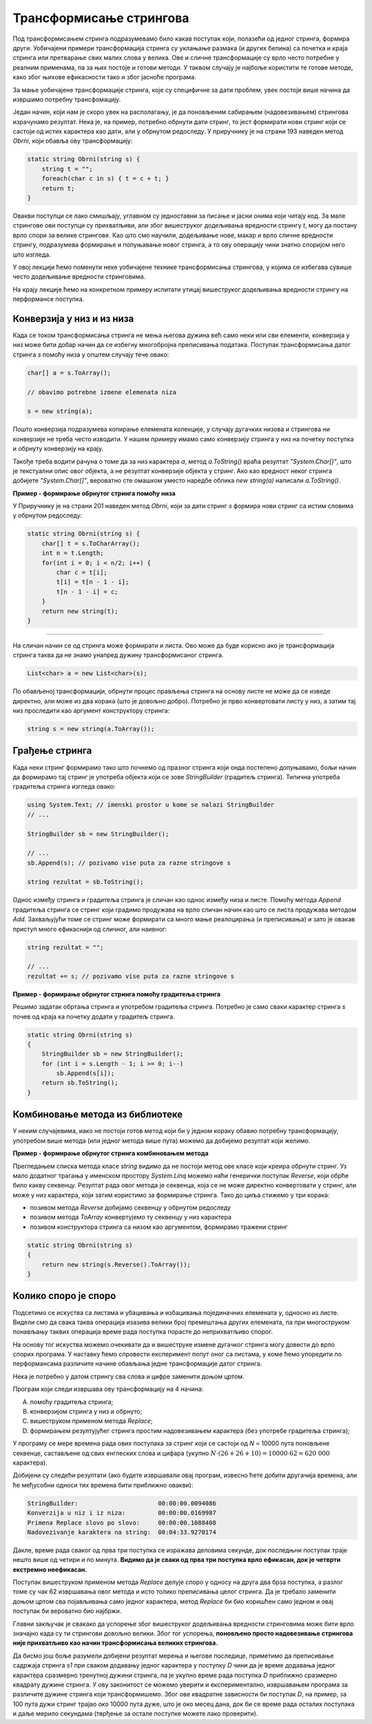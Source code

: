 Трансформисање стрингова 
========================

Под трансформисањем стринга подразумевамо било какав поступак који, полазећи од једног стринга, формира други. Уобичајени примери трансформација стринга су уклањање размака (и других белина) са почетка и краја стринга или претварање свих малих слова у велика. Ове и сличне трансформације су врло често потребне у реалним применама, па за њих постоје и готови методи. У таквом случају је најбоље користити те готове методе, како због њихове ефикасности тако и због јасноће програма.

За мање уобичајене трансформације стринга, које су специфичне за дати проблем, увек постоји више начина да извршимо потребну трансфомацију. 

Један начин, који нам је скоро увек на располагању, је да поновљеним сабирањем (надовезивањем) стрингова израчунамо резултат. Нека је, на пример, потребно обрнути дати стринг, то јест формирати нови стринг који се састоји од истих карактера као дати, али у обрнутом редоследу. У приручнику је на страни 193 наведен метод *Obrni*, који обавља ову трансформацију:

.. code-block:: csharp

    static string Obrni(string s) {
        string t = "";
        foreach(char c in s) { t = c + t; }
        return t;
    }

Овакви поступци се лако смишљају, углавном су једноставни за писање и јасни онима који читају код. За мале стрингове ови поступци су прихватљиви, али због вишеструког додељивања вредности стрингу *t*, могу да постану врло спори за велике стрингове. Као што смо научили, додељивање нове, макар и врло сличне вредности стрингу, подразумева формирање и попуњавање новог стринга, а то ову операцију чини знатно споријом него што изгледа.

У овој лекцији ћемо поменути неке уобичајене технике трансформисања стрингова, у којима се избегава сувише често додељивање вредности стринговима. 

На крају лекције ћемо на конкретном примеру испитати утицај вишеструког додељивања вредности стрингу на перформансе поступка.

Конверзија у низ и из низа
--------------------------

Када се током трансформисања стринга не мења његова дужина већ само неки или сви елементи, конверзија у низ може бити добар начин да се избегну многобројна преписивања података. Поступак трансформисања датог стринга *s* помоћу низа у општем случају тече овако:

.. code-block:: csharp

    char[] a = s.ToArray();
    
    // obavimo potrebne izmene elemenata niza
    
    s = new string(a);
    
Пошто конверзија подразумева копирање елемената колекције, у случају дугачких низова и стрингова ни конверзије не треба често изводити. У нашем примеру имамо само конверзију стринга у низ на почетку поступка и обрнуту конверзију на крају.

Такође треба водити рачуна о томе да за низ карактера *a*, метод *a.ToString()* враћа резултат *"System.Char[]"*, што је текстуални опис овог објекта, а не резултат конверзије објекта у стринг. Ако као вредност неког стринга добијете *"System.Char[]"*, вероватно сте омашком уместо наредбе облика *new string(a)* написали *a.ToString()*.

**Пример - формирање обрнутог стринга помоћу низа**

У Приручнику је на страни 201 наведен метод *Obrni*, који за дати стринг *s* формира нови стринг са истим словима у обрнутом редоследу:

.. code-block:: csharp

    static string Obrni(string s) {
        char[] t = s.ToCharArray();
        int n = t.Length;
        for(int i = 0; i < n/2; i++) {
            char c = t[i];
            t[i] = t[n - 1 - i];
            t[n - 1 - i] = c;
        }
        return new string(t);
    }

~~~~

На сличан начин се од стринга може формирати и листа. Ово може да буде корисно ако је трансформација стринга таква да не знамо унапред дужину трансформисаног стринга.

.. code-block:: csharp

            List<char> a = new List<char>(s);

По обављеној трансформацији, обрнути процес прављења стринга на основу листе не може да се изведе директно, али може из два корака (што је довољно добро). Потребно је прво конвертовати листу у низ, а затим тај низ проследити као аргумент конструктору стринга:

.. code-block:: csharp

            string s = new string(a.ToArray());
            

Грађење стринга
---------------

Када неки стринг формирамо тако што почнемо од празног стринга који онда постепено допуњавамо, бољи начин да формирамо тај стринг је употреба објекта који се зове *StringBuilder* (градитељ стринга). Типична употреба градитеља стринга изгледа овако:

.. code-block:: csharp

    using System.Text; // imenski prostor u kome se nalazi StringBuilder
    // ...
    
    StringBuilder sb = new StringBuilder();  
    
    // ...
    sb.Append(s); // pozivamo vise puta za razne stringove s 
    
    string rezultat = sb.ToString();

Однос између стринга и градитеља стринга је сличан као однос између низа и листе. Помоћу метода *Append* градитеља стринга се стринг који градимо продужава на врло сличан начин као што се листа продужава методом *Add*. Захваљујући томе се стринг може формирати са много мање реалоцирања (и преписивања) и зато је овакав приступ много ефикаснији од сличног, али наивног:

.. code-block:: csharp

    string rezultat = "";
    
    // ...
    rezultat += s; // pozivamo vise puta za razne stringove s 


**Пример - формирање обрнутог стринга помоћу градитеља стринга**

Решимо задатак обртања стринга и употребом градитеља стринга. Потребно је само сваки карактер стринга *s* почев од краја ка почетку додати у градитељ стринга.

.. code-block:: csharp

    static string Obrni(string s)
    {
        StringBuilder sb = new StringBuilder();
        for (int i = s.Length - 1; i >= 0; i--)
            sb.Append(s[i]);
        return sb.ToString();
    }


Комбиновање метода из библиотеке
--------------------------------

У неким случајевима, иако не постоји готов метод који би у једном кораку обавио потребну трансформацију, употребом више метода (или једног метода више пута) можемо да добијемо резултат који желимо.

**Пример - формирање обрнутог стринга комбиновањем метода**

Прегледањем списка метода класе *string* видимо да не постоји метод ове класе који креира обрнути стринг. Уз мало додатног трагања у именском простору *System.Linq* можемо наћи генерички поступак *Reverse*, који обрће било какву секвенцу. Резултат рада овог метода је секвенца, која се не може директно конвертовати у стринг, али може у низ карактера, који затим користимо за формирање стринга. Тако до циља стижемо у три корака:

- позивом метода *Reverse* добијамо секвенцу у обрнутом редоследу
- позивом метода *ToArray* конвертујемо ту секвенцу у низ карактера
- позивом конструктора стринга са низом као аргументом, формирамо тражени стринг

.. code-block:: csharp

    static string Obrni(string s)
    {
        return new string(s.Reverse().ToArray());
    }



Колико споро је споро
---------------------

Подсетимо се искуства са листама и убацивања и избацивања појединачних елемената у, односно из листе. Видели смо да свака таква операција изазива велики број премештања других елемената, па при многоструком понављању таквих операција време рада поступка порасте до неприхватљиво спорог.

На основу тог искуства можемо очекивати да и вишеструке измене дугачког стринга могу довести до врло спорих програма. У наставку ћемо спровести експеримент попут оног са листама, у коме ћемо упоредити по перформансама различите начине обављања једне трансформације датог стринга.

Нека је потребно у датом стрингу сва слова и цифре заменити доњом цртом.
    
Програм који следи извршава ову трансформацију на 4 начина:

(A) помоћу градитеља стринга;
(B) конверзијом стринга у низ и обрнуто;
(C) вишеструком применом метода *Replace*;
(D) формирањем резултујућег стринга простим надовезивањем карактера (без употребе градитеља стринга);

У програму се мере времена рада ових поступака за стринг који се састоји од *N* = 10000 пута поновљене секвенце, састављене од свих енглеских слова и цифара (укупно :math:`N \cdot (26+26+10) = 10000 \cdot 62 = 620~000` карактера). 

.. activecode:: nizovi_menjanje_stringa_efi
    :passivecode: true
    :coach:
    :includesrc: _src/nizovi/nizovi_menjanje_stringa_efi.cs

Добијени су следећи резултати (ако будете извршавали овај програм, извесно ћете добити другачија времена, али ће међусобни односи тих времена бити приближно овакви):

.. code::

    StringBuilder:                      00:00:00.0094086
    Konverzija u niz i iz niza:         00:00:00.0169987
    Primena Replace slovo po slovo:     00:00:00.1088408
    Nadovezivanje karaktera na string:  00:04:33.9270174


Дакле, време рада сваког од прва три поступка се изражава деловима секунде, док последњни поступак траје нешто више од четири и по минута. **Видимо да је сваки од прва три поступка  врло ефикасан, док је четврти екстремно неефикасан.** 

Поступак вишеструком применом метода *Replace* делује споро у односу на друга два брза поступка, а разлог томе су чак 62 извршавања овог метода и исто толико преписивања целог стринга. Да је требало заменити доњом цртом сва појављивања само једног карактера, метод *Replace* би био коришћен само једном и овај поступак би вероватно био најбржи.

Главни закључак је свакако да успорење због вишеструког додељивања вредности стринговима може бити врло значајно када су ти стрингови довољно велики. Због тог успорења, **поновљено просто надовезивање стрингова није прихватљиво као начин трансформисања великих стрингова.** 

Да бисмо још боље разумели добијени резултат мерења и његове последице, приметимо да преписивање садржаја стринга *s1* при сваком додавању једног карактера у поступку *D* чини да је време додавања једног карактера сразмерно тренутној дужини стринга, па је укупно време рада поступка *D* приближно сразмерно квадрату дужине стринга. У ову законитост се можемо уверити и експериментално, извршавањем програма за различите дужине стринга који трансформишемо. Због ове квадратне зависности би поступак *D*, на пример, за 100 пута дужи стринг трајао око 10000 пута дуже, што је око месец дана, док би се време рада осталих поступака и даље мерило секундама (тврђење за остале поступке можете лако проверити).

